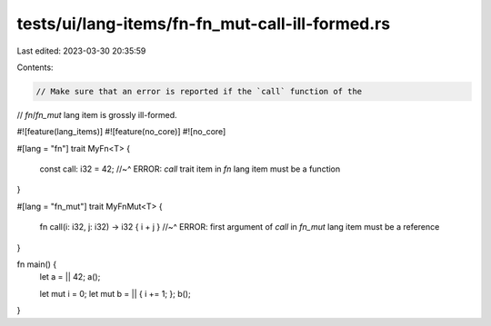 tests/ui/lang-items/fn-fn_mut-call-ill-formed.rs
================================================

Last edited: 2023-03-30 20:35:59

Contents:

.. code-block:: rs

    // Make sure that an error is reported if the `call` function of the
// `fn`/`fn_mut` lang item is grossly ill-formed.

#![feature(lang_items)]
#![feature(no_core)]
#![no_core]

#[lang = "fn"]
trait MyFn<T> {
    const call: i32 = 42;
    //~^ ERROR: `call` trait item in `fn` lang item must be a function
}

#[lang = "fn_mut"]
trait MyFnMut<T> {
    fn call(i: i32, j: i32) -> i32 { i + j }
    //~^ ERROR: first argument of `call` in `fn_mut` lang item must be a reference
}

fn main() {
    let a = || 42;
    a();

    let mut i = 0;
    let mut b = || { i += 1; };
    b();
}


